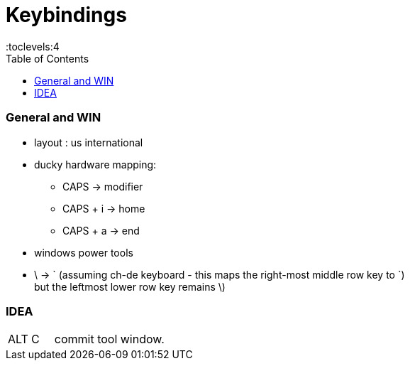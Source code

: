 = Keybindings
:toc:
:toclevels:4


=== General and WIN

* layout : us international
* ducky hardware mapping:
** CAPS -> modifier
** CAPS + i -> home
** CAPS + a -> end
* windows power tools
* \ -> ` (assuming ch-de keyboard - this maps the right-most middle row key to `) +
but the leftmost lower row key remains \)

=== IDEA

[cols="1,1,8"]
|===
| ALT | C | commit tool window.
|===
